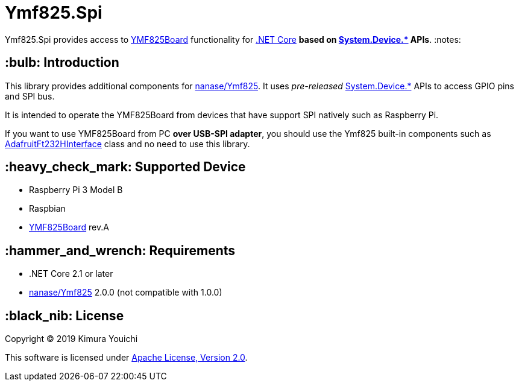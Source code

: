 = Ymf825.Spi

Ymf825.Spi provides access to link:https://yamaha-webmusic.github.io/ymf825board/intro/[YMF825Board] functionality for link:https://dotnet.github.io/[.NET Core] **based on link:https://www.nuget.org/packages/System.Device.Gpio/[System.Device.*] APIs**. :notes:

== :bulb: Introduction

This library provides additional components for link:https://github.com/nanase/ymf825[nanase/Ymf825].
It uses _pre-released_ link:https://www.nuget.org/packages/System.Device.Gpio/[System.Device.*] APIs to access GPIO pins and SPI bus.

It is intended to operate the YMF825Board from devices that have support SPI natively such as Raspberry Pi.

If you want to use YMF825Board from PC *over USB-SPI adapter*, you should use the Ymf825 built-in components such as link:https://github.com/nanase/ymf825/blob/feature/2.0/Ymf825/IO/AdafruitFt232hInterface.cs[AdafruitFt232HInterface] class and no need to use this library.

== :heavy_check_mark: Supported Device

- Raspberry Pi 3 Model B
- Raspbian
- link:https://yamaha-webmusic.github.io/ymf825board/intro/[YMF825Board] rev.A

== :hammer_and_wrench: Requirements

- .NET Core 2.1 or later
- link:https://github.com/nanase/ymf825[nanase/Ymf825] 2.0.0 (not compatible with 1.0.0)

== :black_nib: License

Copyright © 2019 Kimura Youichi

This software is licensed under link:./LICENSE[Apache License, Version 2.0].

